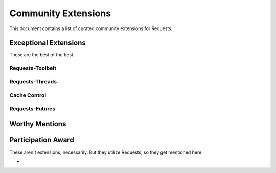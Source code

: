 Community Extensions
====================

This document contains a list of curated community extensions for Requests.

Exceptional Extensions
----------------------

These are the best of the best. 

Requests-Toolbelt
+++++++++++++++++



Requests-Threads
++++++++++++++++


Cache Control
+++++++++++++

Requests-Futures
++++++++++++++++


Worthy Mentions
---------------



Participation Award
-------------------

These aren't extensions, necessarily. But they utilize Requests, so they get mentioned here:

- 
